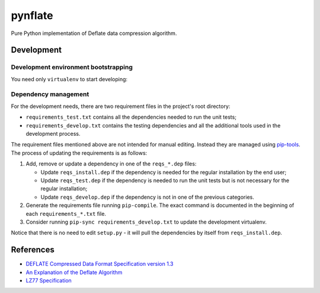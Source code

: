 ********
pynflate
********

Pure Python implementation of Deflate data compression algorithm.

Development
===========

Development environment bootstrapping
-------------------------------------

You need only ``virtualenv`` to start developing:

.. code-block:: sh
    cd $PYNFLATE_HOME_DIR

    virtualenv --python=python3 venv
    . venv/bin/activate

    pip install -r requirements_develop.txt
    pip install -e .

    pytest

Dependency management
---------------------
For the development needs, there are two requirement files in the project's root directory:

- ``requirements_test.txt`` contains all the dependencies needed to run the unit tests;
- ``requirements_develop.txt`` contains the testing dependencies and all the additional
  tools used in the development process.

The requirement files mentioned above are not intended for manual editing. Instead they are
managed using `pip-tools`_. The process of updating the requirements is as follows:

#. Add, remove or update a dependency in one of the ``reqs_*.dep`` files:

   - Update ``reqs_install.dep`` if the dependency is needed for the regular installation by
     the end user;
   - Update ``reqs_test.dep`` if the dependency is needed to run the unit tests but is not
     necessary for the regular installation;
   - Update ``reqs_develop.dep`` if the dependency is not in one of the previous categories.

#. Generate the requirements file running ``pip-compile``. The exact command is documented in
   the beginning of each ``requirements_*.txt`` file.
#. Consider running ``pip-sync requirements_develop.txt`` to update the development virtualenv.

Notice that there is no need to edit ``setup.py`` - it will pull the dependencies by itself
from ``reqs_install.dep``.

.. _pip-tools: https://github.com/jazzband/pip-tools


References
==========

* `DEFLATE Compressed Data Format Specification version 1.3 <https://tools.ietf.org/html/rfc1951>`_
* `An Explanation of the Deflate Algorithm <https://zlib.net/feldspar.html>`_
* `LZ77 Specification <https://www.cs.duke.edu/courses/spring03/cps296.5/papers/ziv_lempel_1977_universal_algorithm.pdf>`_
